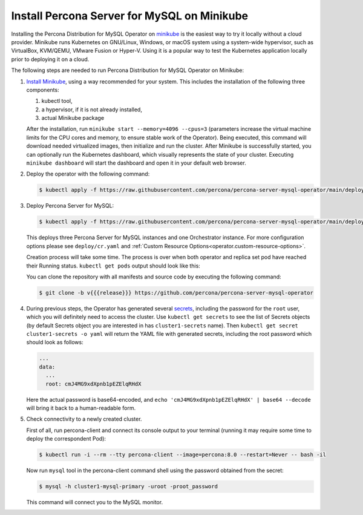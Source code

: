 .. _install-minikube:

Install Percona Server for MySQL on Minikube
============================================

Installing the Percona Distribution for MySQL Operator on `minikube <https://github.com/kubernetes/minikube>`_
is the easiest way to try it locally without a cloud provider. Minikube runs
Kubernetes on GNU/Linux, Windows, or macOS system using a system-wide
hypervisor, such as VirtualBox, KVM/QEMU, VMware Fusion or Hyper-V. Using it is
a popular way to test the Kubernetes application locally prior to deploying it
on a cloud.

The following steps are needed to run Percona Distribution for MySQL Operator on Minikube:

#. `Install Minikube <https://kubernetes.io/docs/tasks/tools/install-minikube/>`_,
   using a way recommended for your system. This includes the installation of
   the following three components:

   #. kubectl tool,
   #. a hypervisor, if it is not already installed,
   #. actual Minikube package

   After the installation, run ``minikube start --memory=4096 --cpus=3``
   (parameters increase the virtual machine limits for the CPU cores and memory,
   to ensure stable work of the Operator). Being executed, this command will
   download needed virtualized images, then initialize and run the
   cluster. After Minikube is successfully started, you can optionally run the
   Kubernetes dashboard, which visually represents the state of your cluster.
   Executing ``minikube dashboard`` will start the dashboard and open it in your
   default web browser.

#. Deploy the operator with the following command:

   .. code:: bash

      $ kubectl apply -f https://raw.githubusercontent.com/percona/percona-server-mysql-operator/main/deploy/bundle.yaml

#. Deploy Percona Server for MySQL:

   .. code:: bash

      $ kubectl apply -f https://raw.githubusercontent.com/percona/percona-server-mysql-operator/main/deploy/cr.yaml

   This deploys three Percona Server for MySQL instances and one Orchestrator
   instance. For more configuration options please see ``deploy/cr.yaml`` and
   :ref:`Custom Resource Options<operator.custom-resource-options>`.

   Creation process will take some time. The process is over when both
   operator and replica set pod have reached their Running status.
   ``kubectl get pods`` output should look like this:
   
   .. include:: ./assets/code/kubectl-get-pods-response.txt
   
   You can clone the repository with all manifests and source code by executing the following command:

   .. code:: bash

      $ git clone -b v{{{release}}} https://github.com/percona/percona-server-mysql-operator

#. During previous steps, the Operator has generated several `secrets <https://kubernetes.io/docs/concepts/configuration/secret/>`_, including the
   password for the ``root`` user, which you will definitely need to access the
   cluster. Use ``kubectl get secrets`` to see the list of Secrets objects (by
   default Secrets object you are interested in has ``cluster1-secrets`` name).
   Then ``kubectl get secret cluster1-secrets -o yaml`` will return the YAML
   file with generated secrets, including the root password which should look as
   follows:

   .. code:: yaml

      ...
      data:
        ...
        root: cmJ4MG9xdXpnb1pEZElqRHdX

   Here the actual password is base64-encoded, and
   ``echo 'cmJ4MG9xdXpnb1pEZElqRHdX' | base64 --decode`` will bring it back to a
   human-readable form.

#. Check connectivity to a newly created cluster.

   First of all, run percona-client and connect its console output to your
   terminal (running it may require some time to deploy the correspondent Pod): 
   
   .. code:: bash

      $ kubectl run -i --rm --tty percona-client --image=percona:8.0 --restart=Never -- bash -il
   
   Now run ``mysql`` tool in the percona-client command shell using the password
   obtained from the secret:
   
   .. code:: bash

      $ mysql -h cluster1-mysql-primary -uroot -proot_password

   This command will connect you to the MySQL monitor.

   .. include:: ./assets/code/mysql-welcome-response.txt

